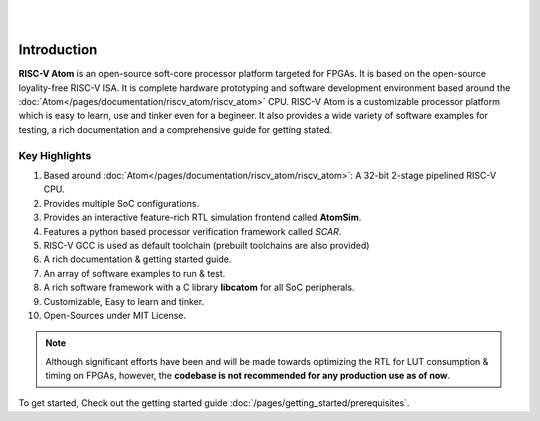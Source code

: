 .. image:: ../../diagrams/rvatom-header.drawio.png

|

.. image:: https://img.shields.io/badge/License-MIT-blue.svg
   :target: https://github.com/saurabhsingh99100/riscv-atom/blob/main/LICENSE
   :alt: License

|


Introduction
##############

**RISC-V Atom** is an open-source soft-core processor platform targeted for FPGAs. It is based on the open-source loyality-free RISC-V ISA. It is complete hardware prototyping and software development environment based around the :doc:`Atom</pages/documentation/riscv_atom/riscv_atom>` CPU. RISC-V Atom is a customizable processor platform which is easy to learn, use and tinker even for a begineer. It also provides a wide variety of software examples for testing, a rich documentation and a comprehensive guide for getting stated.

Key Highlights 
***************

#. Based around :doc:`Atom</pages/documentation/riscv_atom/riscv_atom>`: A 32-bit 2-stage pipelined RISC-V CPU.
#. Provides multiple SoC configurations.
#. Provides an interactive feature-rich RTL simulation frontend called **AtomSim**.
#. Features a python based processor verification framework called *SCAR*.
#. RISC-V GCC is used as default toolchain (prebuilt toolchains are also provided)
#. A rich documentation & getting started guide.
#. An array of software examples to run & test.
#. A rich software framework with a C library **libcatom** for all SoC peripherals.
#. Customizable, Easy to learn and tinker.
#. Open-Sources under MIT License.

.. note::
   Although significant efforts have been and will be made towards optimizing the RTL for LUT consumption & timing on FPGAs, however, the **codebase is not recommended for any production use as of now**.

To get started, Check out the getting started guide :doc:`/pages/getting_started/prerequisites`.
